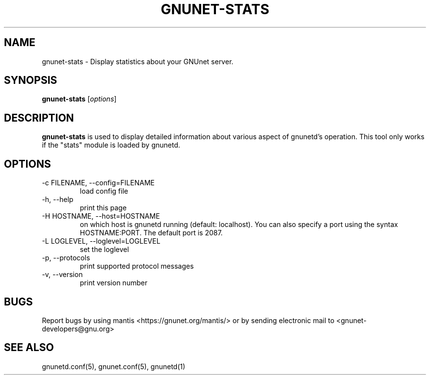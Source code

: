 .TH GNUNET-STATS 1 "May 20, 2006" "GNUnet"

.SH NAME
gnunet-stats \- Display statistics about your GNUnet server.

.SH SYNOPSIS
.B gnunet-stats
.RI [ options ]
.br

.SH DESCRIPTION
\fBgnunet\-stats\fP is used to display detailed information about various aspect of gnunetd's operation.  This tool only works if the "stats" module is loaded by gnunetd.

.SH OPTIONS

.TP
.IP "\-c FILENAME,  \-\-config=FILENAME"
load config file

.TP
.IP "\-h, \-\-help"
print this page

.TP
.IP "\-H HOSTNAME, \-\-host=HOSTNAME"
on which host is gnunetd running (default: localhost).  You can also specify a port using the syntax HOSTNAME:PORT.  The default port is 2087.

.TP
.IP "\-L LOGLEVEL, \-\-loglevel=LOGLEVEL"
set the loglevel

.TP
.IP "\-p,  \-\-protocols"
print supported protocol messages

.TP
.IP "\-v, \-\-version"
print version number


.SH BUGS
Report bugs by using mantis <https://gnunet.org/mantis/> or by sending electronic mail to <gnunet-developers@gnu.org>

.SH SEE ALSO
gnunetd.conf(5), gnunet.conf(5), gnunetd(1)
